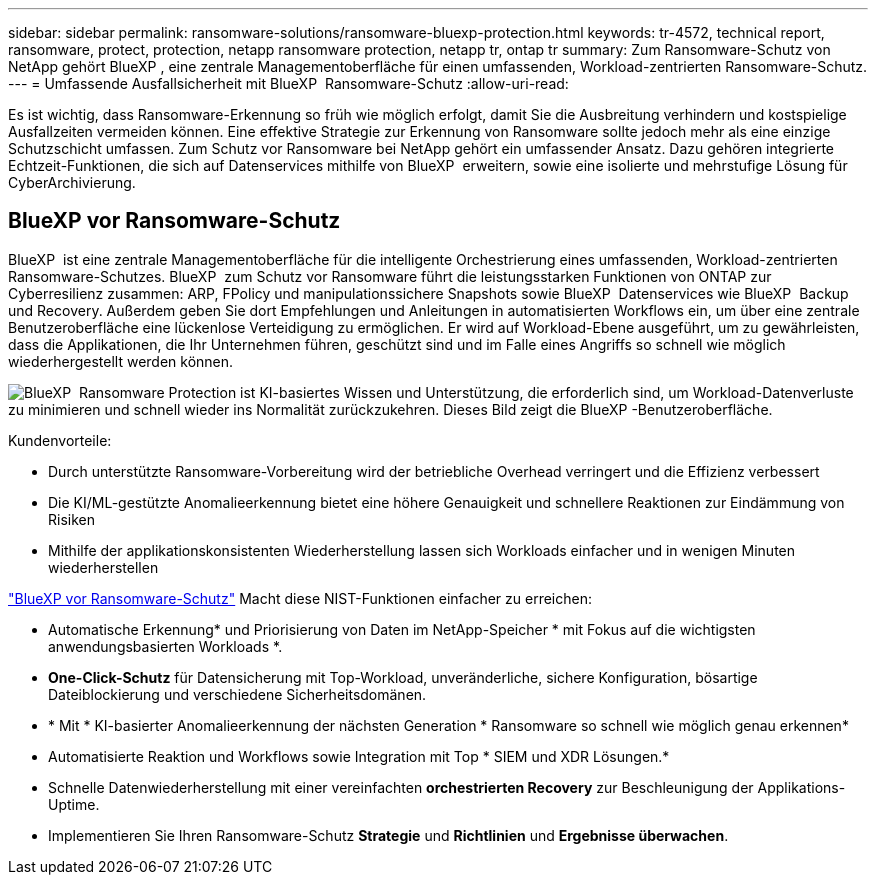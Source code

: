 ---
sidebar: sidebar 
permalink: ransomware-solutions/ransomware-bluexp-protection.html 
keywords: tr-4572, technical report, ransomware, protect, protection, netapp ransomware protection, netapp tr, ontap tr 
summary: Zum Ransomware-Schutz von NetApp gehört BlueXP , eine zentrale Managementoberfläche für einen umfassenden, Workload-zentrierten Ransomware-Schutz. 
---
= Umfassende Ausfallsicherheit mit BlueXP  Ransomware-Schutz
:allow-uri-read: 


[role="lead"]
Es ist wichtig, dass Ransomware-Erkennung so früh wie möglich erfolgt, damit Sie die Ausbreitung verhindern und kostspielige Ausfallzeiten vermeiden können. Eine effektive Strategie zur Erkennung von Ransomware sollte jedoch mehr als eine einzige Schutzschicht umfassen. Zum Schutz vor Ransomware bei NetApp gehört ein umfassender Ansatz. Dazu gehören integrierte Echtzeit-Funktionen, die sich auf Datenservices mithilfe von BlueXP  erweitern, sowie eine isolierte und mehrstufige Lösung für CyberArchivierung.



== BlueXP vor Ransomware-Schutz

BlueXP  ist eine zentrale Managementoberfläche für die intelligente Orchestrierung eines umfassenden, Workload-zentrierten Ransomware-Schutzes. BlueXP  zum Schutz vor Ransomware führt die leistungsstarken Funktionen von ONTAP zur Cyberresilienz zusammen: ARP, FPolicy und manipulationssichere Snapshots sowie BlueXP  Datenservices wie BlueXP  Backup und Recovery. Außerdem geben Sie dort Empfehlungen und Anleitungen in automatisierten Workflows ein, um über eine zentrale Benutzeroberfläche eine lückenlose Verteidigung zu ermöglichen. Er wird auf Workload-Ebene ausgeführt, um zu gewährleisten, dass die Applikationen, die Ihr Unternehmen führen, geschützt sind und im Falle eines Angriffs so schnell wie möglich wiederhergestellt werden können.

image:ransomware-solution-dashboard2.png["BlueXP  Ransomware Protection ist KI-basiertes Wissen und Unterstützung, die erforderlich sind, um Workload-Datenverluste zu minimieren und schnell wieder ins Normalität zurückzukehren. Dieses Bild zeigt die BlueXP -Benutzeroberfläche."]

.Kundenvorteile:
* Durch unterstützte Ransomware-Vorbereitung wird der betriebliche Overhead verringert und die Effizienz verbessert
* Die KI/ML-gestützte Anomalieerkennung bietet eine höhere Genauigkeit und schnellere Reaktionen zur Eindämmung von Risiken
* Mithilfe der applikationskonsistenten Wiederherstellung lassen sich Workloads einfacher und in wenigen Minuten wiederherstellen


https://www.netapp.com/bluexp/ransomware-protection/["BlueXP vor Ransomware-Schutz"^] Macht diese NIST-Funktionen einfacher zu erreichen:

* Automatische Erkennung* und Priorisierung von Daten im NetApp-Speicher * mit Fokus auf die wichtigsten anwendungsbasierten Workloads *.
* *One-Click-Schutz* für Datensicherung mit Top-Workload, unveränderliche, sichere Konfiguration, bösartige Dateiblockierung und verschiedene Sicherheitsdomänen.
* * Mit * KI-basierter Anomalieerkennung der nächsten Generation * Ransomware so schnell wie möglich genau erkennen*
* Automatisierte Reaktion und Workflows sowie Integration mit Top * SIEM und XDR Lösungen.*
* Schnelle Datenwiederherstellung mit einer vereinfachten *orchestrierten Recovery* zur Beschleunigung der Applikations-Uptime.
* Implementieren Sie Ihren Ransomware-Schutz *Strategie* und *Richtlinien* und *Ergebnisse überwachen*.

